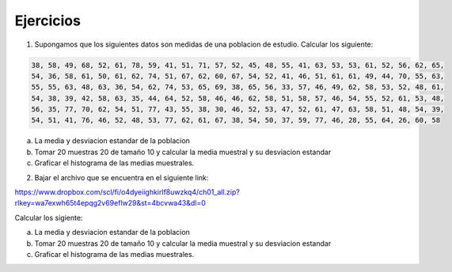 Ejercicios
----------

1. Supongamos que los siguientes datos son medidas de una poblacion de estudio. Calcular los siguiente:

.. code:: R

   38, 58, 49, 68, 52, 61, 78, 59, 41, 51, 71, 57, 52, 45, 48, 55, 41, 63, 53, 53, 61, 52, 56, 62, 65,
   54, 36, 58, 61, 50, 61, 62, 74, 51, 67, 62, 60, 67, 54, 52, 41, 46, 51, 61, 61, 49, 44, 70, 55, 63,
   55, 55, 63, 48, 63, 36, 54, 62, 74, 53, 65, 69, 38, 65, 56, 33, 57, 46, 49, 62, 58, 53, 52, 48, 61,
   54, 38, 39, 42, 58, 63, 35, 44, 64, 52, 58, 46, 46, 62, 58, 51, 58, 57, 46, 54, 55, 52, 61, 53, 48,
   56, 35, 77, 70, 62, 54, 51, 77, 43, 55, 38, 30, 46, 52, 53, 47, 52, 61, 47, 63, 58, 51, 48, 54, 39,
   54, 51, 41, 76, 46, 52, 48, 53, 77, 62, 61, 67, 38, 54, 50, 37, 59, 77, 46, 28, 55, 64, 26, 60, 58

a) La media y desviacion estandar de la poblacion

b) Tomar 20  muestras 20 de tamaño 10 y calcular la media muestral y su desviacion estandar

c) Graficar el histograma de las medias muestrales.

2. Bajar el archivo que se encuentra en el siguiente link:

https://www.dropbox.com/scl/fi/o4dyeiighkirlf8uwzkq4/ch01_all.zip?rlkey=wa7exwh65t4epqg2v69eflw29&st=4bcvwa43&dl=0

Calcular los sigiente:

a) La media y desviacion estandar de la poblacion

b) Tomar 20  muestras 20 de tamaño 10 y calcular la media muestral y su desviacion estandar

c) Graficar el histograma de las medias muestrales.





